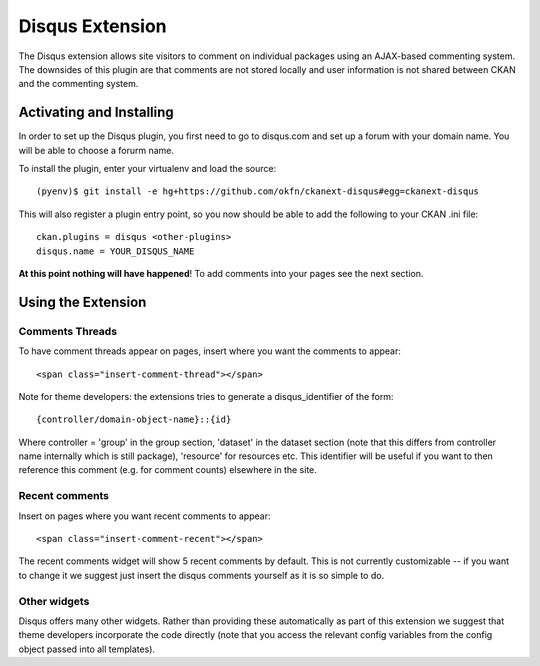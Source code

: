Disqus Extension
================

The Disqus extension allows site visitors to comment on individual 
packages using an AJAX-based commenting system. The downsides of 
this plugin are that comments are not stored locally and user 
information is not shared between CKAN and the commenting system.

Activating and Installing
-------------------------

In order to set up the Disqus plugin, you first need to go to 
disqus.com and set up a forum with your domain name. You will be 
able to choose a forurm name. 

To install the plugin, enter your virtualenv and load the source::

 (pyenv)$ git install -e hg+https://github.com/okfn/ckanext-disqus#egg=ckanext-disqus
 
This will also register a plugin entry point, so you now should be 
able to add the following to your CKAN .ini file:: 

 ckan.plugins = disqus <other-plugins>
 disqus.name = YOUR_DISQUS_NAME 

**At this point nothing will have happened**! To add comments into your pages
see the next section.
 
Using the Extension
-------------------

Comments Threads
~~~~~~~~~~~~~~~~

To have comment threads appear on pages, insert where you want the comments to
appear::

    <span class="insert-comment-thread"></span>

Note for theme developers: the extensions tries to generate a disqus_identifier
of the form::
  
    {controller/domain-object-name}::{id}
 
Where controller = 'group' in the group section, 'dataset' in the dataset
section (note that this differs from controller name internally which is still
package), 'resource'  for resources etc. This identifier will be useful if you
want to then reference this comment (e.g. for comment counts) elsewhere in the
site.

Recent comments
~~~~~~~~~~~~~~~

Insert on pages where you want recent comments to appear::

    <span class="insert-comment-recent"></span>

The recent comments widget will show 5 recent comments by default. This is not
currently customizable -- if you want to change it we suggest just insert the
disqus comments yourself as it is so simple to do.

Other widgets
~~~~~~~~~~~~~

Disqus offers many other widgets. Rather than providing these automatically as
part of this extension we suggest that theme developers incorporate the code
directly (note that you access the relevant config variables from the config
object passed into all templates).

